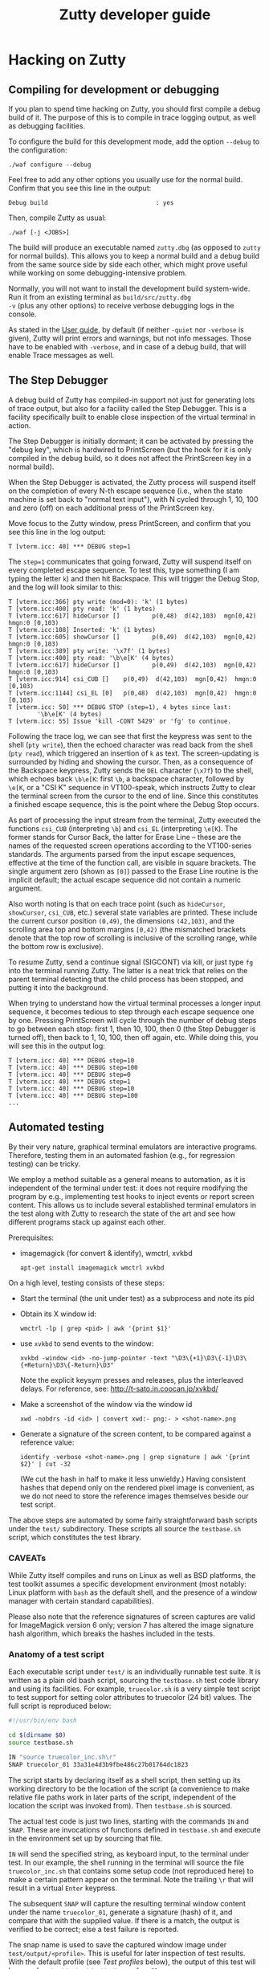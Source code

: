 #+TITLE: Zutty developer guide
#+OPTIONS: author:nil timestamp:nil num:nil val:nil html-style:nil H:3 ^:{}
#+HTML_HEAD: <link rel="stylesheet" type="text/css" href="org.css"/>

* Hacking on Zutty
** Compiling for development or debugging

If you plan to spend time hacking on Zutty, you should first compile a
debug build of it. The purpose of this is to compile in trace logging
output, as well as debugging facilities.

To configure the build for this development mode, add the option
=--debug= to the configuration:

: ./waf configure --debug

Feel free to add any other options you usually use for the normal
build. Confirm that you see this line in the output:

: Debug build                              : yes

Then, compile Zutty as usual:

: ./waf [-j <JOBS>]

The build will produce an executable named =zutty.dbg= (as opposed to
=zutty= for normal builds). This allows you to keep a normal build and
a debug build from the same source side by side each other, which
might prove useful while working on some debugging-intensive problem.

Normally, you will not want to install the development build
system-wide. Run it from an existing terminal as =build/src/zutty.dbg
-v= (plus any other options) to receive verbose debugging logs in the
console.

As stated in the [[./USAGE.org][User guide]], by default (if neither =-quiet= nor
=-verbose= is given), Zutty will print errors and warnings, but not
info messages. Those have to be enabled with =-verbose=, and in case
of a debug build, that will enable Trace messages as well.

** The Step Debugger

A debug build of Zutty has compiled-in support not just for generating
lots of trace output, but also for a facility called the Step
Debugger. This is a facility specifically built to enable close
inspection of the virtual terminal in action.

The Step Debugger is initially dormant; it can be activated by
pressing the "debug key", which is hardwired to PrintScreen (but the
hook for it is only compiled in the debug build, so it does not affect
the PrintScreen key in a normal build).

When the Step Debugger is activated, the Zutty process will suspend
itself on the completion of every N-th escape sequence (i.e., when the
state machine is set back to "normal text input"), with N cycled
through 1, 10, 100 and zero (off) on each additional press of the
PrintScreen key.

Move focus to the Zutty window, press PrintScreen, and confirm that
you see this line in the log output:

: T [vterm.icc: 40] *** DEBUG step=1

The =step=1= communicates that going forward, Zutty will suspend
itself on every completed escape sequence. To test this, type
something (I am typing the letter =k=) and then hit Backspace. This
will trigger the Debug Stop, and the log will look similar to this:

: T [vterm.icc:366] pty write (mod=0): 'k' (1 bytes)
: T [vterm.icc:400] pty read: 'k' (1 bytes)
: T [vterm.icc:617] hideCursor []         p(0,48)  d(42,103)  mgn[0,42)  hmgn:0 [0,103)
: T [vterm.icc:108] Inserted: 'k' (1 bytes)
: T [vterm.icc:605] showCursor []         p(0,49)  d(42,103)  mgn[0,42)  hmgn:0 [0,103)
: T [vterm.icc:389] pty write: '\x7f' (1 bytes)
: T [vterm.icc:400] pty read: '\b\e[K' (4 bytes)
: T [vterm.icc:617] hideCursor []         p(0,49)  d(42,103)  mgn[0,42)  hmgn:0 [0,103)
: T [vterm.icc:914] csi_CUB []    p(0,49)  d(42,103)  mgn[0,42)  hmgn:0 [0,103)
: T [vterm.icc:1144] csi_EL [0]   p(0,48)  d(42,103)  mgn[0,42)  hmgn:0 [0,103)
: T [vterm.icc: 50] *** DEBUG STOP (step=1), 4 bytes since last:
:         '\b\e[K' (4 bytes)
: T [vterm.icc: 55] Issue 'kill -CONT 5429' or 'fg' to continue.

Following the trace log, we can see that first the keypress was sent
to the shell (=pty write=), then the echoed character was read back
from the shell (=pty read=), which triggered an insertion of =k= as
text. The screen-updating is surrounded by hiding and showing the
cursor. Then, as a consequence of the Backspace keypress, Zutty sends
the =DEL= character (=\x7f=) to the shell, which echoes back =\b\e[K=:
first =\b=, a backspace character, followed by =\e[K=, or a "CSI K"
sequence in VT100-speak, which instructs Zutty to clear the terminal
screen from the cursor to the end of line. Since this constitutes a
finished escape sequence, this is the point where the Debug Stop
occurs.

As part of processing the input stream from the terminal, Zutty
executed the functions =csi_CUB= (interpreting =\b=) and =csi_EL=
(interpreting =\e[K=). The former stands for Cursor Back, the latter
for Erase Line -- these are the names of the requested screen
operations according to the VT100-series standards. The arguments
parsed from the input escape sequences, effective at the time of the
function call, are visible in square brackets. The single argument
zero (shown as =[0]=) passed to the Erase Line routine is the implicit
default; the actual escape sequence did not contain a numeric
argument.

Also worth noting is that on each trace point (such as =hideCursor=,
=showCursor=, =csi_CUB=, etc.) several state variables are printed.
These include the current cursor position =(0,49)=, the dimensions
=(42,103)=, and the scrolling area top and bottom margins =[0,42)=
(the mismatched brackets denote that the top row of scrolling is
inclusive of the scrolling range, while the bottom row is exclusive).

To resume Zutty, send a continue signal (SIGCONT) via kill, or just
type =fg= into the terminal running Zutty. The latter is a neat trick
that relies on the parent terminal detecting that the child process
has been stopped, and putting it into the background.

When trying to understand how the virtual terminal processes a longer
input sequence, it becomes tedious to step through each escape
sequence one by one. Pressing PrintScreen will cycle through the
number of debug steps to go between each stop: first 1, then 10, 100,
then 0 (the Step Debugger is turned off), then back to 1, 10, 100,
then off again, etc. While doing this, you will see this in the output
log:

: T [vterm.icc: 40] *** DEBUG step=10
: T [vterm.icc: 40] *** DEBUG step=100
: T [vterm.icc: 40] *** DEBUG step=0
: T [vterm.icc: 40] *** DEBUG step=1
: T [vterm.icc: 40] *** DEBUG step=10
: T [vterm.icc: 40] *** DEBUG step=100
: ...

** Automated testing

By their very nature, graphical terminal emulators are interactive
programs. Therefore, testing them in an automated fashion (e.g., for
regression testing) can be tricky.

We employ a method suitable as a general means to automation, as it is
independent of the terminal under test: it does not require modifying
the program by e.g., implementing test hooks to inject events or report
screen content. This allows us to include several established terminal
emulators in the test along with Zutty to research the state of the
art and see how different programs stack up against each other.

Prerequisites:
- imagemagick (for convert & identify), wmctrl, xvkbd
  : apt-get install imagemagick wmctrl xvkbd

On a high level, testing consists of these steps:
- Start the terminal (the unit under test) as a subprocess and note
  its pid
- Obtain its X window id:
  : wmctrl -lp | grep <pid> | awk '{print $1}'
- use =xvkbd= to send events to the window:
  : xvkbd -window <id> -no-jump-pointer -text "\D3\{+1}\D3\{-1}\D3\{+Return}\D3\{-Return}\D3"
  Note the explicit keysym presses and releases, plus the interleaved delays.
  For reference, see: http://t-sato.in.coocan.jp/xvkbd/
- Make a screenshot of the window via the window id
  : xwd -nobdrs -id <id> | convert xwd:- png:- > <shot-name>.png
- Generate a signature of the screen content, to be compared against a reference value:
  : identify -verbose <shot-name>.png | grep signature | awk '{print $2}' | cut -32
  (We cut the hash in half to make it less unwieldy.)
  Having consistent hashes that depend only on the rendered pixel
  image is convenient, as we do not need to store the reference images
  themselves beside our test script.

The above steps are automated by some fairly straightforward bash
scripts under the =test/= subdirectory. These scripts all source the
=testbase.sh= script, which constitutes the test library.

*** CAVEATs

While Zutty itself compiles and runs on Linux as well as BSD
platforms, the test toolkit assumes a specific development environment
(most notably: Linux platform with =bash= as the default shell, and
the presence of a window manager with certain standard capabilities).

Please also note that the reference signatures of screen captures are
valid for ImageMagick version 6 only; version 7 has altered the image
signature hash algorithm, which breaks the hashes included in the
tests.

*** Anatomy of a test script

Each executable script under =test/= is an individually runnable test
suite. It is written as a plain old bash script, sourcing the
=testbase.sh= test code library and using its facilities. For example,
=truecolor.sh= is a very simple test script to test support for setting
color attributes to truecolor (24 bit) values. The full script is
reproduced below:

#+BEGIN_SRC sh
#!/usr/bin/env bash

cd $(dirname $0)
source testbase.sh

IN "source truecolor_inc.sh\r"
SNAP truecolor_01 33a31e4d3b9fbe486c27b01764dc1823
#+END_SRC

The script starts by declaring itself as a shell script, then setting
up its working directory to be the location of the script (a
convenience to make relative file paths work in later parts of the
script, independent of the location the script was invoked from). Then
=testbase.sh= is sourced.

The actual test code is just two lines, starting with the commands
=IN= and =SNAP=. These are invocations of functions defined in
=testbase.sh= and execute in the environment set up by sourcing that
file.

=IN= will send the specified string, as keyboard input, to the
terminal under test. In our example, the shell running in the terminal
will source the file =truecolor_inc.sh= that contains some setup code
(not reproduced here) to make a certain pattern appear on the
terminal. Note the trailing =\r= that will result in a virtual =Enter=
keypress.

The subsequent =SNAP= will capture the resulting terminal window
content under the name =truecolor_01=, generate a signature (hash) of
it, and compare that with the supplied value. If there is a match, the
output is verified to be correct; else a test failure is reported.

The snap name is used to save the captured window image under
=test/output/<profile>=.  This is useful for later inspection of test
results. With the default profile (see [[Test profiles]] below), the
output of this test will be saved as
=test/output/zutty/truecolor_01.png=.

There are some other useful functions exported by the test framework,
e.g.: =CHECK_DEPS=, =CHECK_FILES=, and =WAIT_FOR_DOT_COMPLETE=. If you
encounter them in test script code, it is best to look directly in
=testbase.sh= for their implementation.

Note that starting and stopping of the terminal under test is done as
part of the test framework and nothing is explicitly written in the
test script. See [[Test profiles]] below on how to control the details of
this process.

*** Common test script options

Test scripts similar to the one shown above (building on
=testbase.sh=) all take a uniform set of command line options. All
arguments are optional, below defaults are in effect for omitted ones.
Syntax: =--<arg-name>=<arg-value>=; value defaults to "yes" if
omitted.

:   Option             Default
:   --------------------------
:   --ci-mode          no
:   --debug            no
:   --profile          zutty
:   --step             no
:   --update-sig       no

**** =--step=

The =--step= option can be given without argument, in which case it
will be equivalent to =--step=yes=, or given as =--step=new=.  The
former one will result in step mode, which will pause immediately
after each snapshot is taken (the terminal under test still displaying
this output, allowing visual inspection), and display a prompt:

: [S]tep / [N]ew only / [C]ontinue / [Q]uit (s/n/c/q) ?

This allows the user to choose how to proceed:
- *S* - continue stepping, i.e., stop after each snapshot
- *N* - continue without stopping, except on new snapshots
- *C* - continue without ever stopping again
- *Q* - quit the test

The =new= option is useful when developing a test suite. It will run
the test script forward until a =SNAP= command without a verification
hash is found.

**** =--update-sig=

Enabling =--update-sig= will result in a prompt on a verification
failure, i.e., when the =SNAP= command captures a screenshot with a
different hash than the reference stored in the script:

: Update signature: [y]es / [N]o / [a]ll ?

By answering *Y* here, the signature in the script will be updated.
By answering *A*, all future differences will also be updated without
a further prompt. This is useful in case the behaviour of Zutty is
changed in a way that alters its output; in case it is established
that the new output is "more correct" than the previous one; and we
want to adapt the tests to verify against this new output in the
future.

Use this with a great deal of caution. It is recommended to use *Y* in
favour of *A* and before answering each prompt, to do a careful visual
inspection of each screen for correctness.

**** =--profile=

See [[Test profiles]] below.

**** =--ci-mode=

The =--ci-mode= option sets up the test script to execute in an
unattended manner, suitable for automated testing. Step mode is turned
off (overriding =--step=), signature updates are turned off
(overriding =--update-sig=), and the script is set up to immediately
exit with a nonzero code on a verification failure.

**** =--debug=

The =--debug= option sets the variable =DEBUG= to =yes= (instead of
its default value =no=). This is used by the =zutty= test profile to
ensure that the correct UUT executable (=zutty= vs. =zutty.dbg=) is
launched. This option is currently not used by any other profile, nor
for any other, more general purpose.

*** Correctness tests

The list of correctness tests (automatically run in sequence by
[[The CI test script]]):

- =keys.sh=: Keyboard input handling (see [[./KEYS.org][Key mapping sequences]] for
  further documentation). Note: This test might fail if your computer
  is configured to use a non-US keyboard.
- =scrollback.sh=: Scrollback (page history) support
- =title.sh=: Setting the window title from within the terminal via
  escape sequences
- =truecolor.sh=: True color support
- =utf8.sh=: UTF-8 support (based on the
  [[../test/UTF-8-test.txt][UTF-8 decoder capability and stress test]] by Markus Kuhn)
- =vttest.sh=: VTTEST screens. Note: This suite depends on a specific
  version of =vttest=, and will complain if the version found does not
  match. Just run the vttest install script mentioned by the error
  message, and you should be good to go.

Apart from running all the tests via [[The CI test script]] (which you
should routinely run during development, and especially before sending
a patch or opening a pull request), it is also possible to run any of
the above tests manually. For example, to run the test automating a
traversal of Vttest's menu system (and in case of running against
Zutty, also verifying that results are as expected):

: test/vttest.sh

Do not forget about the [[Common test script options]] above; those become
useful during development (both of Zutty itself and the test suites).
For example, to run the above test step-by-step (stopping at each
image checkpoint):

: test/vttest.sh --step

*** Performance tests

The performance of Zutty can be verified with the below tests. These
are to be run manually (similar to how you run any of the
[[Correctness tests]] on an ad-hoc basis). The goal of these tests is to
get a handle on performance under repeatable circumstances.

Since everyone's hardware and systems are different, it does not make
too much sense to compare numbers obtained by different people at
different times.  Rather, it is most useful to compare the results
obtained on the same system (running the comparison tests after one
another without any changes to the rest of the system), with the goal
of comparing a proposed set of patches to the baseline of Zutty, or to
compare Zutty with another terminal emulator.

Needless to say: when running the below scripts, your machine should
be otherwise idle.

While correctness tests should ideally be run on both the debug build
(do this by passing =--debug= to the test scripts) and the normal
build, it does not make sense to run performance tests on the debug
build. The results would be meaningless due to excessive logging and
hitting other debug-only code paths.

Current performance tests:

- =cat_dict.sh=: Arguably the dumbest possible performance test of any
  text terminal, this test consists of outputting a very long text
  file containing (mostly) very short lines with English words, one
  per line. This test will be repeated a number of times (check
  =TIMES= in the script) and the overall timing and data throughput
  will be computed at the end. Since the input does not contain any
  terminal controls (escape sequences), it is a measure of the raw
  incoming data rate the terminal can sustain while frequently forced
  to scroll/page its output. This load resembles one extreme end of
  the way a terminal can be used.

- =cat_vtscript.sh=: This test generates load resembling the other
  extreme end of possible terminal usage, by outputting the stream of
  data written to the terminal in the course of the VTTEST cycle (see
  =vttest.sh= among the [[Correctness tests]]). However, instead of
  verifying the correctness of the generated screen output, here we
  are interested in the performance of processing the input stream
  heavy on all kinds of escape sequences. Screen updates are dominated
  by intra-screen rewrites and relatively little scrolling/paging
  activity is forced.  Similar to the =cat_dict.sh= test, the input is
  fed into the terminal a number of times, and overall timing and
  throughput is measured and calculated.

*** The CI test script

The script =test/run_ci.sh= will run all automated [[Correctness tests]]
in sequence with the =--ci-mode= option, stopping and exiting with a
nonzero return code if any of them exits with an error, and concluding
with a confirmatory message and zero return code otherwise.

You should always run this at a convenient time (it will occupy your
screen for about 25 minutes) and observe the successful result before
sending a patch or submitting a pull request with your changes. For
extra confidence, build Zutty both with and without debug, and run the
CI script both with and without the =--debug= option.

*** Test profiles

Given that our method of testing is independent of the terminal itself
(meaning that we do not rely on any hooks or test instrumentation in
the terminal itself), we can run the same tests against other
terminals, too. This is useful for comparison and research purposes.
The default profile is =zutty=, invoking the locally built Zutty
executable as the unit under test.

Profiles are defined as shell include files under =test/profiles=, and
can be invoked by passing the =--profile= option to the test
script. For example, to run the VTTEST suite against =xterm=:

: ./test/vttest.sh [--step] --profile=xterm

Available profiles can be enumerated by looking in =test/profiles/=
(pass their name without the =.sh= extension to =--profile=, as
above). The list is also printed by the test script in case an invalid
profile name is given.

Each test profile contains a program invocation assigned to =UUT_EXE=,
used to launch the terminal under test with the right arguments. The
terminal must be configured so that its geometry is 80 characters wide
and 24 rows tall.

Some other variables set up in the profile encode different
capabilities to control the test scripts so that unsupported features
are skipped (and the terminal does not encounter confusing escape
sequences). Examples: =MISSING_ANSWERBACK=, =MISSING_DSR=,
=MISSING_SECONDARY_DA=, =SUPPORTS_VT52=, =SUPPORTS_VT220=. Please
check the script files for details.

Note that validation against the stored image hashes does not make
sense, unless preparations are made to ensure that the terminal
settings (size, font, etc.) are perfectly identical. Even then,
differences from the valid output stored for Zutty do not necessarily
constitute bugs in any other terminal, unless the rendered screen
content is visibly wrong. For this reason, auto-validation of the
saved screens runs in a relaxed mode for all profiles other than
=zutty=. This means that for terminals other than Zutty, matches are
still prominently displayed (by a line reading =MATCH= in green),
while non-matches are considered normal and indicated by =DONE=,
followed by a metric of the image difference compared to the
reference. The output image and the image generated for Zutty will be
diffed, resulting in a difference image that will highlight
differences with red.

** Contribution guide

There is no commercial entity behind Zutty. It is a volunteer effort
with extremely limited resources. Your contributions will be duly
considered, but please discuss your plans with us before starting out.
Otherwise, you run the risk of being ignored after having put time and
effort into the preparation of a patch.

Not every aspect of what makes a good contribution can be codified (we
believe having good taste plays an important role), but as a minimum,
please keep the following in mind:

*** Respect existing coding style

Please keep your changes in line with the coding style of the existing
codebase. In particular, observe the following rules:
- Maximum source line width: 80 characters.
- No tabs, only spaces.
- Indentation: BSD (a.k.a. Allman) style with a width of three (3) spaces.
- Extra space before opening parens.

We are not interested in any opinions or debates on whether this style
is good or bad and whether you like it or not; it is simply what we
use every day (at least when working with C++). If you are interested
in contributing to the codebase, please format your proposed changes
accordingly.

*** Think long and hard...

... about anything that involves resource ownership, anything related
to architecture, anything that changes the user interface, and
anything that might be expensive (negatively affecting performance).

Let existing standards (published programming manuals of DEC VT-series
terminals) as well as de-facto standard implementations (=xterm=) and
tests (=VTTEST=) be your guide when it comes to specifications of
correctness (see [[Useful resources]]), along with the spirit and
philosophy outlined in the project [[../README.org][README]] for design and
implementation questions specific to Zutty. If you are uncertain, feel
free to ask.

*** Test your changes thoroughly

At a minimum, run all regression tests via [[The CI test script]] before
pull-requesting any change.

If relevant to your change, run [[Performance tests]] with and without
your changes to establish that the performance is maintained at its
current level.

If you add or change user-visible functionality, please add or update
the tests covering it.

*** Keep documentation up to date

If you change any functionality covered by existing documentation, or
add anything that belongs in the same vein, please contribute
appropriate documentation updates as well. Nobody will do
documentation work for you.

* Module breakdown

Zutty is written in modern C++, with the customary file extensions:
=<module>.h= for the header, =<module>.cc= for the (optional)
separately compiled implementation, and =<module>.icc= for the (even
more optional) included implementation (inline and/or templatized
code) of a certain module. (Strictly speaking, "module" is not a thing
in C++, but I find it a useful concept, so there you go.)

A short rundown of the modules of Zutty:

- =base64=: Base64 encoder and decoder, used by the OSC command for
  clipboard interaction.
- =base=: Fundamental structures.
- =charvdev=: The virtual character device that provides the "raw
  video memory" interface to the Vterm and contains/drives the OpenGL
  rendering pipeline.
- =font=: FreeType-based font loader, mostly concerned with building
  an atlas texture for the CharVdev to load into graphics memory.
- =fontpack=: Locates the font name's variants (regular, bold, ...)
  under a search path and provides a unified point of contact to deal
  with all of them.
- =frame=: The interface between Vterm and CharVdev, providing a
  rendering target to the former, and acting as a data source to the
  latter. It provides an abstraction based on character grid
  coordinates on top of the raw cell storage, supports efficient
  scrollback buffering, plus support for cheaply passing around the
  underlying cell storage via reference-counted pointers.
- =gl=: Low level GL utils.
- =log=: Logging facility.
- =main=: Main module for top-level tasks such as instantiating the
  Fontpack, the Renderer and the Vterm; creating the X window;
  selecting, parameterizing and spawning the shell; and subsequently
  servicing events on the file descriptors, handling X events
  (mainly around the keyboard, mouse and selection) as well as feeding
  the stream of output bytes from the shell subprocess into the Vterm.
- =options=: Unified handling and support for command line switches
  and X resource database entries (with the former taking precedence
  over the latter).
- =pty=: Code for spawning a pseudo-terminal and communicating resize
  events to it.
- =renderer=: The Renderer runs a separate thread to feed the CharVdev
  with Frames handed off by the Vterm.
- =selmgr=: The Selection Manager contains code interfacing between
  the Vterm (which is completely agnostic of any windowing system) and
  the X Selection API.
- =utf8=: Support for producing and consuming UTF-encoded Unicode code
  points.
- =vterm=: The Vterm implements the Virtual Terminal itself. That is,
  it consumes a stream of bytes output by the shell. The Vterm
  interprets the stream of text destined for the screen, interspersed
  with escape sequences to control the terminal, and produces
  snapshots captured as Frame updates handed off to the Renderer.

The major modules in the architecture of Zutty are sufficiently
interesting to have their own expanded sections that follow.

** CharVdev (character virtual device)

The architectural centerpiece of Zutty is the emulation of a
character-oriented video device addressable as a plain old array of
character cells. The source module =charvdev= contains its
implementation, encompassing the GPU-hosted OpenGL ES shaders, and the
data structures to communicate with them. On the host side, the C++
code within CharVdev runs in a separate thread that does the
rendering, as driven by the Renderer.

At the interface level, the CharVdev provides access to a linear array
of CharVdev::Cell structures, each Cell having fields for the unicode
code point to be displayed, attributes (bold, italic, underline,
inverse), and color (3 bytes each for foreground and background). A
pointer to the Cells is obtained via a CharVdev::Mapping, which is a
C++ wrapper object to allow idiomatic (RAII-style) safe access to the
GL memory area backing the Cells residing on the GPU, and hides the
underlying =glMapBufferRange ()= / =glUnmapBuffer ()= calls.

Two auxiliary properties baked into the shader-based rendering, the
Cursor and the Rect defining the current selection, have setters
provided on CharVdev. These will set GL uniform variables to their
appropriate values.

The virtual video device, as driven by the array of Cells, is entirely
implemented in the OpenGL ES shaders (GLSL code embedded into
=charvdev.cc=), chiefly by the Compute Shader. The following
subsections outline the processing and the data structures backing it
at each stage.

*** Input character video memory area

The primary input to the OpenGL program of Zutty is a flat array of
Cell structures. It is defined as a Shader Storage Buffer Object (GL
SSBO), which means that the memory backing it is allocated by the GL
system (ultimately by the graphics driver, preferably within GPU
memory). Being an SSBO, this GL-backed object is cheap to frequently
modify (on a frame-by-frame basis), as opposed to input textures that
hold more permanent data.

The total length of the array is always equal to the terminal
size (rows x cols in characters). The cells are addressed left to
right, top to bottom. Each cell takes up 12 bytes, with 3 bytes
currently unused (available for future extensions).

By way of the CharVdev::Mapping, the application is able to obtain a
client-side mapping to this area, allowing direct manipulations of its
content.

*** Unicode to Atlas position mapping texture

Font rendering is implemented by a font atlas, which is a texture
containing a bitmap of all font characters rasterized to a certain
size. The atlas is a single image held in graphics memory, divided
into character-size cells (measured by the chosen font face's pixel
dimensions) on a rectangular grid. Having all characters
pre-rasterized into a single 2D image is customary in OpenGL text
rendering, and is highly beneficial for performance and memory
reasons. Each font glyph supported by the font face has a pair of
atlas coordinates, denoting the row and column of the grid cell with
the chosen glyph.

Zutty goes a step further than most, and allows the application layer
to communicate directly by writing Unicode code points to the input
character video memory area. The translation from Unicode code point
to atlas coordinates decouples the application from having to deal
with this font-specific mapping, on a per-character basis, on the
client side.

The Unicode to atlas position mapping is created and stored on
initialization and font loading, and is read-only for the GL program.
This is a 256x256 2D texture that maps all 16-bit unicode code points
to an atlas grid position. It is initialized with the GL data type
GL_LUMINANCE_ALPHA (two channels), from an array with two 8-bit
integers per texel (8 bits for either atlas grid coordinate).

This allows direct lookups for any 16 bit Unicode code point in the
shader and returns two bytes, one for the atlas row and column each.

If the value stored for atlas (row,col) is (0,0), that means there is
no glyph for that code point in the font. As a measure of convenience,
the font loader ensures that there is a blank glyph stored at that
atlas location, so no special GLSL code is needed to handle this case.

*** Atlas glyph texture

Once the atlas coordinates of the glyph to be drawn are known, the
corresponding area of the atlas glyph texture is rendered onto the
output image texture. The atlas glyph texture is a 2D image holding
all the pre-rendered glyphs supported by the loaded font. Its
dimensions are auto-computed based on the number of glyphs in the font
and the glyph dimensions, to produce a pixel size as close to square
as possible. This is necessary so the row and column coordinate will
both fit into a single byte (the maximum number of characters
rasterized from a font is 2^16 (65536), corresponding to the Unicode
Basic Multilingual Plane).

Texture encoding: 1 byte per texel, gray-scale (0 = black, 255 = white)

The atlas texture is stored as a 2D array with one layer for each font
face loaded. The mapping from unicode code point to atlas grid
location is the same across fonts, and is determined by the primary
font (loaded into texture array index 0). Each subsequent layer starts
out as a copy of the primary atlas layer, with glyphs successively
overwritten for each defined code point in the alternate font. This
means that when referencing an alternate font, the shader does not
have to care about whether the alternate font has a glyph for the
given code point -- if nothing else, the primary font's glyph will be
present.

*** Output image texture

The glyph-sized rectangle on the atlas glyph texture, as defined by
the atlas coordinates, contains a gray-scale image of the character to
be rendered. The destination of this rendering is an image,
accumulating the output from all the compute shaders running in
parallel, each rendering a single character cell in the terminal
window.

The dimensions of this image texture are set according to the terminal
window's character grid size (window size, minus split-character
border area at the bottom and right edges). The output texture is
rendered onto the viewport area using a quad in the most
straightforward way. All the work of computing the terminal window
content is done by the compute shader that sets color values of
individual pixels in the output texture.

** Frame

The Frame is an abstraction on top of a cell array compatible with the
one provided by the CharVdev, and provides access to cells based on
screen grid coordinates. This access layer is used by Vterm (the
virtual terminal implementation) to manipulate the cell storage that
ultimately defines the screen content.

A Frame wraps a certain cell array and abstracts away the actual
"physical" storage details of which cell (as defined by screen grid
coordinates) is stored in which array slot (as defined by array
index). The separation is necessary for efficient implementation of
scrolling. This is based on the concept of ringbuffers (circular
buffers) where upon appending to a data buffer, a write pointer is
moved around in physical storage denoting the start of a logical page,
instead of shifting all existing content (discarding the oldest bits)
to make room for incoming new data. In this scheme, data in the
buffer, once written, stays untouched until the write buffer wraps
around (by which point this data is the oldest still contained in the
buffer) and gets overwritten by the newest incoming data.

The physical storage underpinning the Frame contains an embedded
ringbuffer for the scrolling area. The virtual terminal allows a
scroll top and bottom to be set, and appending lines within these
limits will have the effect of rotating the ringbuffer without
physically moving already written data in it.  The key Frame fields
encoding the ringbuffer state are =marginTop=, =marginBottom= and
=scrollHead=. These are all row numbers, so cell offsets are obtained
by multiplying them with the number of characters in each row
(=nCols=).

*** The base case: no scrollback history

To understand the memory layout of cells mapped to the screen grid,
consider the below figure:

#+BEGIN_EXAMPLE
                0 --> +-----------------------+
                      |                       |
                      .          (1)          .
                      |                       |
                      +-----------------------+
        marginTop --> +-----------------------+    <
                      |                       |    <
                      .          (3)          .    <
                      |                       |    <
                      +-----------------------+    < scrolling
       scrollHead --> +-----------------------+    <   area
                      |                       |    <
                      .          (2)          .    <
                      |                       |    <
                      +-----------------------+    <
     marginBottom --> +-----------------------+
                      |                       |
                      .          (4)          .
                      |                       |
                      +-----------------------+
            nRows -->
#+END_EXAMPLE

The storage can be conceptually divided into four consecutive areas.
Area =(1)= between row 0 and =marginTop= (non-inclusive) is
non-scrolling (it might be empty though, if =marginTop= is zero). The
same applies to area =(4)= that begins with the row numbered
=marginBottom= and extends to the bottom of the screen (this area is
empty if =marginBottom= equals =nRows=).

The area beginning with row =marginTop= and ending just above, but not
including =marginBottom= is the scrolling area. The current logical
top of the scrolling area is marked by =scrollHead=, which is the
first row of area =(2)=. The scrolling area extends downwards to the
last row above =marginBottom=, and logically continues with area =(3)=
that starts with the row =marginTop=, ending with the last row above
=scrollHead=.

When a new row is appended to the scrolling area, =scrollHead= is
moved down, unless it would become equal to =marginBottom=, in which
case it jumps back up to =marginTop=. In any case, newly written
content will overwrite the row marked by the original position of
=scrollHead=, which has conceptually dropped off the top of the
scrolling area.

Due to this storage scheme, lines on the screen (logically numbered
from 0 to =nRows - 1= will not always be physically stored in
consecutive order.  The method =Frame::unwrapCellStorage ()= resets
(straightens out) this logical-to-physical mapping, which is necessary
before the scrolling limits =marginTop= and =marginBottom= can be
changed or the frame can be resized. In the reset state, =scrollHead=
equals =marginTop=, which means area =(2)= fills the space between
=(1)= and =(4)=, while =(3)= is empty.

*** The complete truth: in the presence of scrollback

The above scheme is a special case with the number of off-screen lines
(defined by the =saveLines= configuration value) being zero.  In
reality, the buffer allocated for the frame contains space for a total
of (visible) =nRows= plus an additional (off-screen) =saveLines= rows'
worth of cells. Apart from that, operational aspects of filling the
buffer with data are exactly as described above: the scrolling area is
delimited by =marginTop= and =marginBottom=, and =scrollHead= points
to the logically top-most row within the scrolling area (moved
downwards as the content at the top edge scrolls out of the
window). Note that this architecture guarantees that the computational
complexity of scrolling is O(1) with respect to the size of the
scrollback buffer.  Having a large scrollback buffer will certainly
cost memory, but it will have zero impact on performance.

If there are no top/bottom margins set, the whole storage acts as a
(potentially very large) scrolling area, of which only =nRows= rows
are visible (available to the Vterm via screen-based coordinates) at
any point in time:

#+BEGIN_EXAMPLE
                0 --> +-----------------------+    <
                      |                       |    <
                      .          (3)          .    < scrolling
                      |     [off-screen]      |    <   area
                      +-----------------------+    <
       scrollHead --> +-----------------------+    <   <--------- posY = 0
                      |                       |    <   < active      ...
                      .          (2)          .    <   <  area       ...
                      |                       |    <   <             ...
                      +-----------------------+    <   <--------- posY = nRows - 1
scrollHead + nRows -> +-----------------------+    <
                      |                       |    <
                      .          (2)          .    <
                      |     [off-screen]      |    <
                      +-----------------------+    <
nRows + saveLines -->
#+END_EXAMPLE

The second part of area =(2)= and the entirety of area =(3)= contain
off-screen lines. The number of saved history rows with valid data is
maintained in the private counter =historyRows=, so that scrolling the
view up into any still unused, blank buffer area can be avoided.

The Vterm continues to "see" the active area as if it was the whole
buffer, its topmost row having =posY = 0=. Naturally, the active area
might wrap around the end of the buffer. In this case, it is the
second part of area =(3)= that contains saved (off-screen) lines:

#+BEGIN_EXAMPLE
                0 --> +-----------------------+    <   <
                      |                       |    <   < active      ...
                      .          (3)          .    <   <  area       ...
                      |                       |    <   < (pt. 2)     ...
                      +-----------------------+    <   <--------- posY = nRows - 1
scrollHead + nRows -> +-----------------------+    <
(mod buffer length)   |                       |    <
                      .          (3)          .    < scrolling
                      |     [off-screen]      |    <   area
                      +-----------------------+    <
       scrollHead --> +-----------------------+    <   <--------- posY = 0
                      |                       |    <   < active      ...
                      .          (2)          .    <   <  area       ...
                      |                       |    <   < (pt. 1)     ...
                      +-----------------------+    <   <
nRows + saveLines -->
#+END_EXAMPLE

Note that internally, =marginTop= will be 0 and =marginBottom= will be
=nRows + saveLines= (reflecting the physical extent of the buffer).
The externally reported value of =marginBottom= will continue to be
=nRows=, so Vterm can continue to use the margin settings in its own
logic, mostly to establish whether the cursor position is within
the margins.

In case the Vterm sets top/bottom margins (meaning that at least one
of them differs from its reset value of 0 / =nRows=, respectively),
the Frame will rearrange its storage so that the physical start of the
buffer contains the active area with parts =(1)= to =(4)=, and the
rest contains the lines of saved history. This has the advantage that
=marginTop=, =marginBottom= and =scrollHead= continue to be valid with
the active area as a frame of reference (pun not intended), without
having to apply offsets to them.

#+BEGIN_EXAMPLE
                0 --> +-----------------------+    <
                      |                       |    <  active
                      .          (1)          .    <   area
                      |                       |    <
                      +-----------------------+    <
        marginTop --> +-----------------------+    <    <
                      |                       |    <    <
                      .          (3)          .    <    <
                      |                       |    <    <
                      +-----------------------+    <    < scrolling
       scrollHead --> +-----------------------+    <    <   area
                      |                       |    <    <
                      .          (2)          .    <    <
                      |                       |    <    <
                      +-----------------------+    <    <
     marginBottom --> +-----------------------+    <
                      |                       |    <
                      .          (4)          .    <
                      |                       |    <
                      +-----------------------+    <
            nRows --> +-----------------------+
                      |                       |
                      .          (0)          .
                      |     [off-screen]      |
                      +-----------------------+
nRows + saveLines -->
#+END_EXAMPLE

The initial status of the above layout is when =scrollHead= equals
=marginTop=, meaning that area =(3)= is empty. This is the layout that
calling =unwrapCellStorage ()= will set up, and is done every time
prior to the frame being resized, or the top/bottom margins adjusted.

*** Exercising scrollback -- defining what is visible

Given the above defined memory layouts, it is easy to see how the
screen can be directed to display something other than the active
area. The view position is defined by a single row offset
=viewOffset= that can take values from 0 (display the active area)
up to and including =saveLines= (display the top of history).

Essentially, when copying frame data into the CharVdev for display,
=viewOffset= has to be subtracted from the start of the frame
(=scrollHead= in case of no margins, or 0 if there are margins),
wrapping around the buffer limits as necessary. Then, the data has to
be copied from that starting point in order, following the numbering
of data sections =(0)= through =(4)=, until =nRows= rows have been
copied.

** Renderer

The task of the Renderer is simple: run the rendering loop in a
separate thread. This thread executes the CharVdev code, and is
synchronized on frame updates published by the Vterm. On each update,
a reference-counted copy of the Frame (using =std::shared_ptr=) is
made. This ensures that the Frame is decoupled from the Vterm and the
render thread can keep asynchronously working with it.

The rendering loop blocks on the GL program that does the actual
drawing of the frame content (=CharVdev::draw ()=), and synchronizes
the delivery of new frames with screen refreshes (ultimately via
calling =eglSwapBuffers ()=). This mechanism ensures that there will
not be work wasted on rendering frames so frequently that they won't
be all shown on the screen. In effect, the renderer samples the "next
frame" (as updated in =Renderer::update ()=) with the screen refresh
rate and delivers it to the screen. The refresh rate is usually either
30 Hz (low-spec hardware or high resolution screens) or 60 Hz (average
laptops).

** Vterm (virtual terminal)

The Vterm module is the actual virtual terminal implementation. It
consumes a stream of incoming characters containing printable
characters to place on-screen as well as control characters and escape
sequences to interpret according to the relevant standards and
specifications, and alter the screen content.

The stream of input characters is read from the pseudoterminal,
written by the pty slave running in an inferior process spawned by
Zutty. This process is most commonly running a shell program (unless
Zutty was instructed otherwise).

Parsing and interpretation of the input is fairly straightforward and
implemented (on the highest conceptual level) by a state machine that
reads input character-by-character, moves across states (Normal,
Escape, CSI, etc) and calls the registered refresh handler to deliver
an updated Frame to the renderer at appropriate moments.

An architecturally noteworthy detail is that the Vterm is completely
separated from both the rendering machinery and also from input
methods. This is intentional and lends a high degree of portability to
the Vterm implementation.

* Useful resources

- [[https://invisible-island.net/xterm/manpage/xterm.html][xterm(1)]]: The manual page for =xterm=
- [[https://invisible-island.net/xterm/ctlseqs/ctlseqs.html][ctlseqs]]: The control sequences implemented by =xterm=
- [[https://invisible-island.net/vttest/vttest.html][VTTEST]]: VT compatibility test program homepage
- [[https://vt100.net/docs/vt100-ug][VT100ug]]: VT100 User Guide
- [[https://vt100.net/docs/vt102-ug][VT102ug]]: VT102 User Guide
- [[https://vt100.net/docs/vt220-rm/contents.html][VT220rm]]: VT220 Programmer Reference Manual
- [[https://manx-docs.org/collections/mds-199909/cd3/term/vt420rm2.pdf][VT420rm]] [pdf]: VT420 Programmer Reference Manual
- [[http://www.bitsavers.org/pdf/dec/terminal/vt5xx/EK-VT520-RM_VT520_VT525_Programmer_Information_Jul94.pdf][VT520rm]] [pdf]: VT520/VT525 Video Terminal Programmer Information
- [[http://www.bitsavers.org/pdf/dec/standards/EL-SM070-00_DEC_STD_070_Video_Systems_Reference_Manual_Dec91.pdf][DEC STD 070]] [pdf]: DEC-internal standards document going into more
  technical detail than user-oriented product manuals.
- [[https://vt100.net/emu/dec_ansi_parser][VT500-series parser]]: A parser for DEC’s ANSI-compatible video
  terminals (not used by Zutty, but interesting!)
